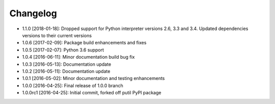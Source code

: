 .. CHANGELOG.rst
.. Copyright (c) 2013-2019 Pablo Acosta-Serafini
.. See LICENSE for details

Changelog
=========

* 1.1.0 [2018-01-18]: Dropped support for Python interpreter versions 2.6, 3.3
  and 3.4. Updated dependencies versions to their current versions

* 1.0.6 [2017-02-09]: Package build enhancements and fixes

* 1.0.5 [2017-02-07]: Python 3.6 support

* 1.0.4 [2016-06-11]: Minor documentation build bug fix

* 1.0.3 [2016-05-13]: Documentation update

* 1.0.2 [2016-05-11]: Documentation update

* 1.0.1 [2016-05-02]: Minor documentation and testing enhancements

* 1.0.0 [2016-04-25]: Final release of 1.0.0 branch

* 1.0.0rc1 [2016-04-25]: Initial commit, forked off putil PyPI package
